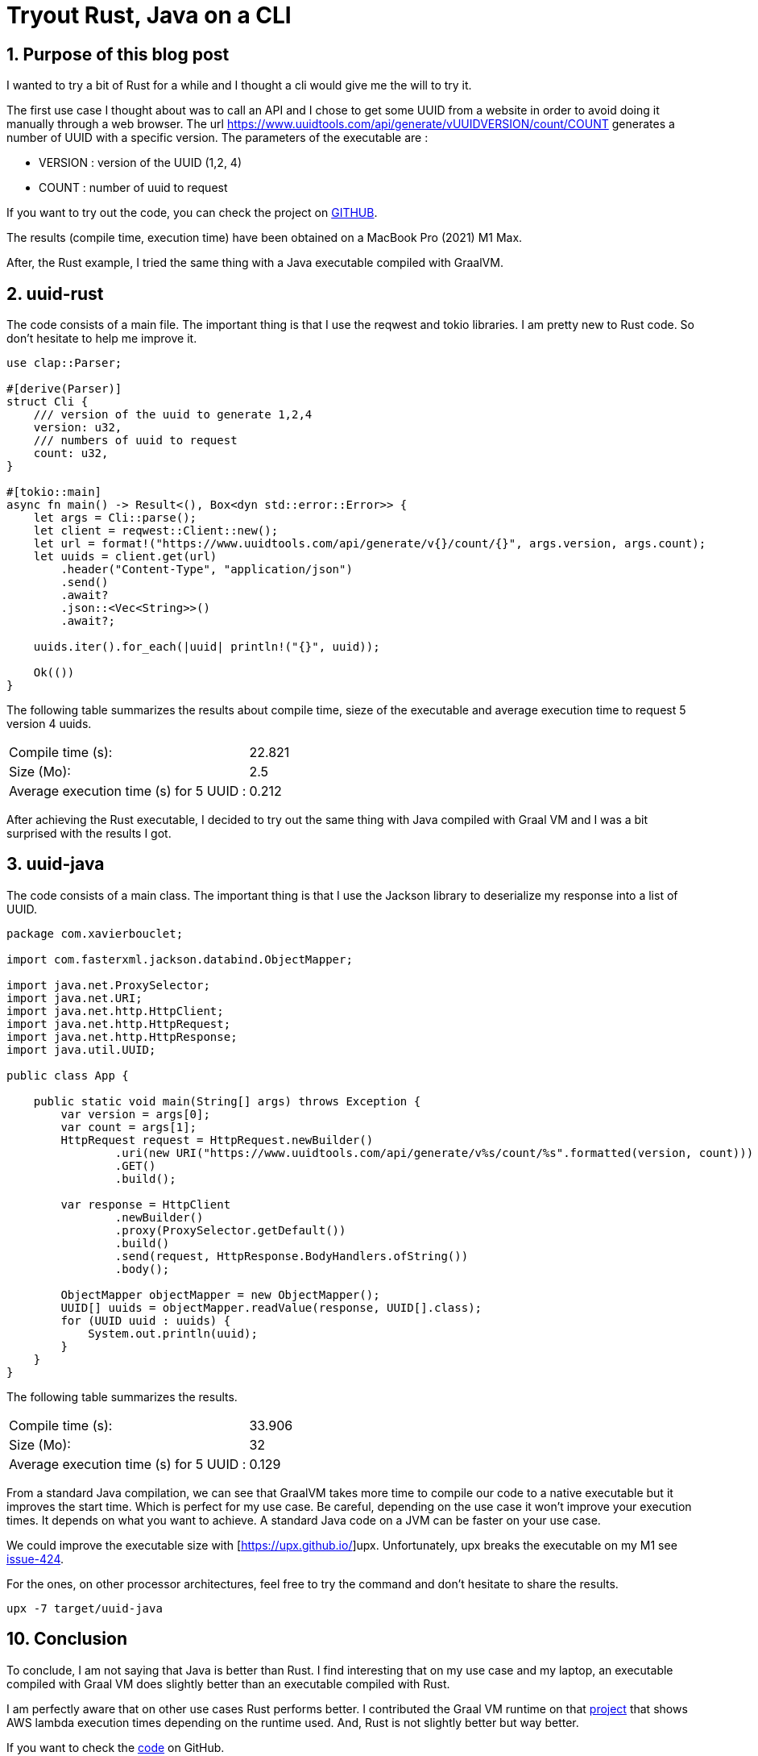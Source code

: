 = Tryout Rust, Java on a CLI
:showtitle:
//:page-excerpt: Excerpt goes here.
//:page-root: ../../../
:date: 2023-03-12 7:00:00 -0500
:layout: post
//:title: Man must explore, r sand this is exploration at its greatest
:page-subtitle: "A Java and Rust comparison"
:page-background: /img/posts/2023-03-12-rust-graalvm.png

== 1. Purpose of this blog post

I wanted to try a bit of Rust for a while and I thought a cli would give me the will to try it.

The first use case I thought about was to call an API and I chose to get some UUID from a website in order to avoid doing it manually through a web browser.
The url https://www.uuidtools.com/api/generate/vUUIDVERSION/count/COUNT generates a number of UUID with a specific version.
The parameters of the executable are :

- VERSION : version of the UUID (1,2, 4)
- COUNT : number of uuid to request

If you want to try out the code, you can check the project on https://github.com/mikrethor/uuid[GITHUB].

The results (compile time, execution time) have been obtained on a MacBook Pro (2021) M1 Max.

After, the Rust example, I tried the same thing with a Java executable compiled with GraalVM.

== 2. uuid-rust

The code consists of a main file. The important thing is that I use the reqwest and tokio libraries. I am pretty new to Rust code. So don't hesitate to help me improve it.

[source, rust]
----
use clap::Parser;

#[derive(Parser)]
struct Cli {
    /// version of the uuid to generate 1,2,4
    version: u32,
    /// numbers of uuid to request
    count: u32,
}

#[tokio::main]
async fn main() -> Result<(), Box<dyn std::error::Error>> {
    let args = Cli::parse();
    let client = reqwest::Client::new();
    let url = format!("https://www.uuidtools.com/api/generate/v{}/count/{}", args.version, args.count);
    let uuids = client.get(url)
        .header("Content-Type", "application/json")
        .send()
        .await?
        .json::<Vec<String>>()
        .await?;

    uuids.iter().for_each(|uuid| println!("{}", uuid));

    Ok(())
}
----

The following table summarizes the results about compile time, sieze of the executable and average execution time to request 5 version 4 uuids.

[cols="1,1",frame=ends]
|===
1*^|Compile time (s):
1*^|22.821

1*^|Size (Mo):
1*^|2.5

1*^|Average execution time (s) for 5 UUID :
1*^|0.212
|===

After achieving the Rust executable, I decided to try out the same thing with Java compiled with Graal VM and I was a bit surprised with the results I got.

== 3. uuid-java

The code consists of a main class. The important thing is that I use the Jackson library to deserialize my response into a list of UUID.

[source, java]
----
package com.xavierbouclet;

import com.fasterxml.jackson.databind.ObjectMapper;

import java.net.ProxySelector;
import java.net.URI;
import java.net.http.HttpClient;
import java.net.http.HttpRequest;
import java.net.http.HttpResponse;
import java.util.UUID;

public class App {

    public static void main(String[] args) throws Exception {
        var version = args[0];
        var count = args[1];
        HttpRequest request = HttpRequest.newBuilder()
                .uri(new URI("https://www.uuidtools.com/api/generate/v%s/count/%s".formatted(version, count)))
                .GET()
                .build();

        var response = HttpClient
                .newBuilder()
                .proxy(ProxySelector.getDefault())
                .build()
                .send(request, HttpResponse.BodyHandlers.ofString())
                .body();

        ObjectMapper objectMapper = new ObjectMapper();
        UUID[] uuids = objectMapper.readValue(response, UUID[].class);
        for (UUID uuid : uuids) {
            System.out.println(uuid);
        }
    }
}
----

The following table summarizes the results.

[cols="1,1",frame=ends]
|===
1*^|Compile time (s):
1*^|33.906

1*^|Size (Mo):
1*^|32

1*^|Average execution time (s) for 5 UUID :
1*^|0.129
|===

From a standard Java compilation, we can see that GraalVM takes more time to compile our code to a native executable but it improves the start time. Which is perfect for my use case.
Be careful, depending on the use case it won't improve your execution times.
It depends on what you want to achieve. A standard Java code on a JVM can be faster on your use case.

We could improve the executable size with [https://upx.github.io/]upx.
Unfortunately, upx breaks the executable on my M1 see https://github.com/upx/upx/issues/424[issue-424].

For the ones, on other processor architectures, feel free to try the command and don't hesitate to share the results.

[source, sh]
----
upx -7 target/uuid-java
----

== 10. Conclusion

To conclude, I am not saying that Java is better than Rust.
I find interesting that on my use case and my laptop, an executable compiled with Graal VM does slightly better than an executable compiled with Rust.

I am perfectly aware that on other use cases Rust performs better.
I contributed the Graal VM runtime on that https://maxday.github.io/lambda-perf/[project] that shows AWS lambda execution times depending on the runtime used.
And, Rust is not slightly better but way better.

If you want to check the https://github.com/mikrethor/uuid[code] on GitHub.

== Follow Me

- https://www.linkedin.com/in/🇨🇦-xavier-bouclet-667b0431/[Linkedin]
- https://twitter.com/XavierBOUCLET[Twitter]
- https://www.xavierbouclet.com/[Blog]


